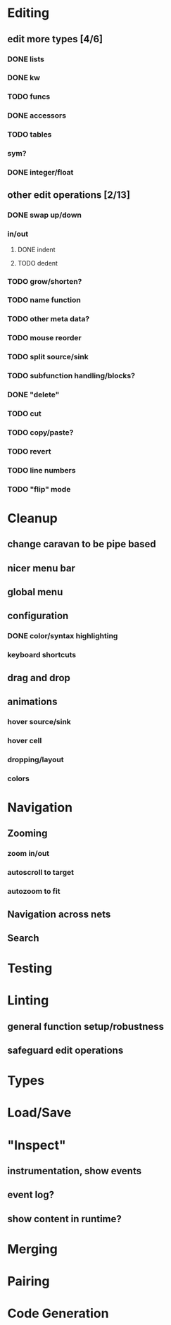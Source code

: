 * Editing
  :PROPERTIES:
  :COOKIE_DATA: todo recursive
  :END:

** edit more types [4/6]
*** DONE lists
*** DONE kw
*** TODO funcs
*** DONE accessors
*** TODO tables
*** sym?
*** DONE integer/float

** other edit operations [2/13]
*** DONE swap up/down
*** in/out
**** DONE indent
**** TODO dedent
*** TODO grow/shorten?
*** TODO name function
*** TODO other meta data?

*** TODO mouse reorder

*** TODO split source/sink
*** TODO subfunction handling/blocks?
*** DONE "delete"
*** TODO cut
*** TODO copy/paste?

*** TODO revert
*** TODO line numbers
*** TODO "flip" mode

* Cleanup
** change caravan to be pipe based
** nicer menu bar
** global menu
** configuration
*** DONE color/syntax highlighting
*** keyboard shortcuts
** drag and drop
** animations
*** hover source/sink
*** hover cell
*** dropping/layout
*** colors
* Navigation
** Zooming
*** zoom in/out
*** autoscroll to target
*** autozoom to fit
** Navigation across nets
** Search

* Testing
* Linting
** general function setup/robustness
** safeguard edit operations
* Types
* Load/Save

* "Inspect"

** instrumentation, show events
** event log?
** show content in runtime?

* Merging
* Pairing
* Code Generation
